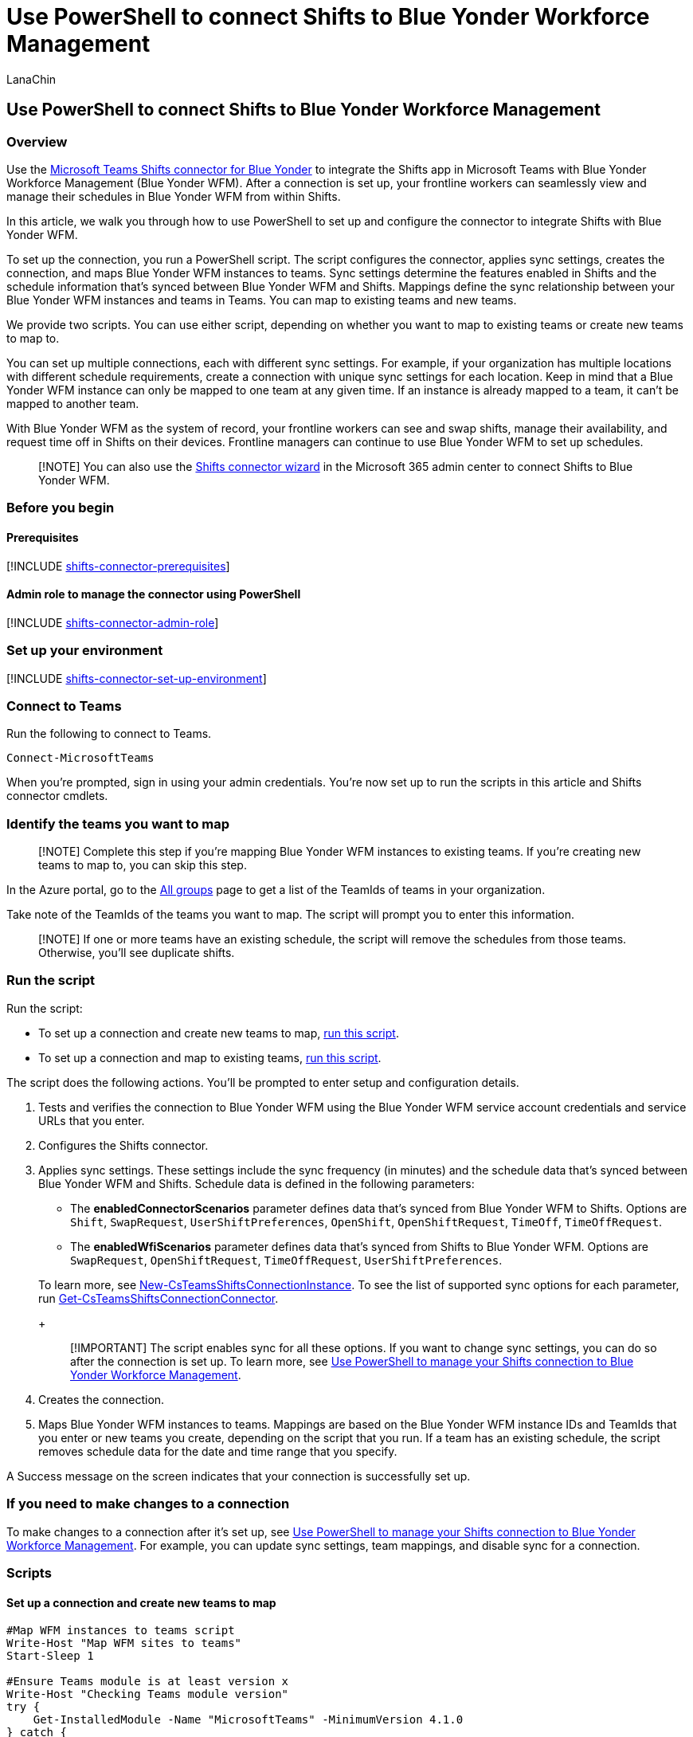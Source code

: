 = Use PowerShell to connect Shifts to Blue Yonder Workforce Management
:appliesto: ["Microsoft Teams", "Microsoft 365 for frontline workers"]
:audience: admin
:author: LanaChin
:description: Learn how to use PowerShell to integrate Shifts with Blue Yonder Workforce Management.
:manager: samanro
:ms.author: v-lanachin
:ms.collection: ["M365-collaboration", "m365-frontline"]
:ms.localizationpriority: high
:ms.reviewer:
:ms.service: microsoft-365-frontline
:ms.topic: article
:search.appverid: MET150

== Use PowerShell to connect Shifts to Blue Yonder Workforce Management

=== Overview

Use the link:shifts-connectors.md#microsoft-teams-shifts-connector-for-blue-yonder[Microsoft Teams Shifts connector for Blue Yonder] to integrate the Shifts app in Microsoft Teams with Blue Yonder Workforce Management (Blue Yonder WFM).
After a connection is set up, your frontline workers can seamlessly view and manage their schedules in Blue Yonder WFM from within Shifts.

In this article, we walk you through how to use PowerShell to set up and configure the connector to integrate Shifts with Blue Yonder WFM.

To set up the connection, you run a PowerShell script.
The script configures the connector, applies sync settings, creates the connection, and maps Blue Yonder WFM instances to teams.
Sync settings determine the features enabled in Shifts and the schedule information that's synced between Blue Yonder WFM and Shifts.
Mappings define the sync relationship between your Blue Yonder WFM instances and teams in Teams.
You can map to existing teams and new teams.

We provide two scripts.
You can use either script, depending on whether you want to map to existing teams or create new teams to map to.

You can set up multiple connections, each with different sync settings.
For example, if your organization has multiple locations with different schedule requirements, create a connection with unique sync settings for each location.
Keep in mind that a Blue Yonder WFM instance can only be mapped to one team at any given time.
If an instance is already mapped to a team, it can't be mapped to another team.

With Blue Yonder WFM as the system of record, your frontline workers can see and swap shifts, manage their availability, and request time off in Shifts on their devices.
Frontline managers can continue to use Blue Yonder WFM to set up schedules.

____
[!NOTE] You can also use the xref:shifts-connector-wizard.adoc[Shifts connector wizard] in the Microsoft 365 admin center to connect Shifts to Blue Yonder WFM.
____

=== Before you begin

==== Prerequisites

[!INCLUDE xref:includes/shifts-connector-prerequisites.adoc[shifts-connector-prerequisites]]

==== Admin role to manage the connector using PowerShell

[!INCLUDE xref:includes/shifts-connector-admin-role.adoc[shifts-connector-admin-role]]

=== Set up your environment

[!INCLUDE xref:includes/shifts-connector-set-up-environment.adoc[shifts-connector-set-up-environment]]

=== Connect to Teams

Run the following to connect to Teams.

[,powershell]
----
Connect-MicrosoftTeams
----

When you're prompted, sign in using your admin credentials.
You're now set up to run the scripts in this article and Shifts connector cmdlets.

=== Identify the teams you want to map

____
[!NOTE] Complete this step if you're mapping Blue Yonder WFM instances to existing teams.
If you're creating new teams to map to, you can skip this step.
____

In the Azure portal, go to the https://ms.portal.azure.com/#blade/Microsoft_AAD_IAM/GroupsManagementMenuBlade/AllGroups[All groups] page to get a list of the TeamIds of teams in your organization.

Take note of the TeamIds of the teams you want to map.
The script will prompt you to enter this information.

____
[!NOTE] If one or more teams have an existing schedule, the script will remove the schedules from those teams.
Otherwise, you'll see duplicate shifts.
____

=== Run the script

Run the script:

* To set up a connection and create new teams to map, <<set-up-a-connection-and-create-new-teams-to-map,run this script>>.
* To set up a connection and map to existing teams, <<set-up-a-connection-and-map-to-existing-teams,run this script>>.

The script does the following actions.
You'll be prompted to enter setup and configuration details.

. Tests and verifies the connection to Blue Yonder WFM using the Blue Yonder WFM service account credentials and service URLs that you enter.
. Configures the Shifts connector.
. Applies sync settings.
These settings include the sync frequency (in minutes) and the schedule data that's synced between Blue Yonder WFM and Shifts.
Schedule data is defined in the following parameters:
 ** The *enabledConnectorScenarios* parameter defines data that's synced from Blue Yonder WFM to Shifts.
Options are `Shift`, `SwapRequest`, `UserShiftPreferences`, `OpenShift`, `OpenShiftRequest`, `TimeOff`, `TimeOffRequest`.
 ** The *enabledWfiScenarios* parameter defines data that's synced from Shifts to Blue Yonder WFM.
Options are `SwapRequest`, `OpenShiftRequest`, `TimeOffRequest`, `UserShiftPreferences`.

+
To learn more, see link:/powershell/module/teams/new-csteamsshiftsconnectioninstance[New-CsTeamsShiftsConnectionInstance].
To see the list of supported sync options for each parameter, run link:/powershell/module/teams/get-csteamsshiftsconnectionconnector[Get-CsTeamsShiftsConnectionConnector].
+
____
[!IMPORTANT] The script enables sync for all these options.
If you want to change sync settings, you can do so after the connection is set up.
To learn more, see xref:shifts-connector-powershell-manage.adoc[Use PowerShell to manage your Shifts connection to Blue Yonder Workforce Management].
____
. Creates the connection.
. Maps Blue Yonder WFM instances to teams.
Mappings are based on the Blue Yonder WFM instance IDs and TeamIds that you enter or new teams you create, depending on the script that you run.
If a team has an existing schedule, the script removes schedule data for the date and time range that you specify.

A Success message on the screen indicates that your connection is successfully set up.

=== If you need to make changes to a connection

To make changes to a connection after it's set up, see xref:shifts-connector-powershell-manage.adoc[Use PowerShell to manage your Shifts connection to Blue Yonder Workforce Management].
For example, you can update sync settings, team mappings, and disable sync for a connection.

=== Scripts

==== Set up a connection and create new teams to map

[,powershell]
----
#Map WFM instances to teams script
Write-Host "Map WFM sites to teams"
Start-Sleep 1

#Ensure Teams module is at least version x
Write-Host "Checking Teams module version"
try {
    Get-InstalledModule -Name "MicrosoftTeams" -MinimumVersion 4.1.0
} catch {
    throw
}

#Connect to MS Graph
Connect-MgGraph -Scopes "User.Read.All","Group.ReadWrite.All"

#List connector types available (comment out if not implemented for preview)
Write-Host "Listing connector types available"
$BlueYonderId = "6A51B888-FF44-4FEA-82E1-839401E9CD74"
$connectors = Get-CsTeamsShiftsConnectionConnector
write $connectors
$blueYonder = $connectors | where {$_.Id -match $BlueYonderId}
$enabledConnectorScenario = $blueYonder.SupportedScenario
$wfiSupportedScenario = $blueYonder.wfiSupportedScenario

#Prompt for entering of WFM username and password
$WfmUserName = Read-Host -Prompt 'Input your WFM super user name'
$WfmPwd = Read-Host -Prompt 'Input your WFM password' -AsSecureString
$plainPwd =[Runtime.InteropServices.Marshal]::PtrToStringAuto([Runtime.InteropServices.Marshal]::SecureStringToBSTR($WfmPwd))

#Test connection settings
Write-Host "Testing connection settings"
$InstanceName = Read-Host -Prompt 'Input connection instance name'
$adminApiUrl = Read-Host -Prompt 'Input admin api url'
$cookieAuthUrl = Read-Host -Prompt 'Input cookie authorization url'
$essApiUrl = Read-Host -Prompt 'Input ess api url'
$federatedAuthUrl = Read-Host -Prompt 'Input federated authorization url'
$retailWebApiUrl = Read-Host -Prompt 'Input retail web api url'
$siteManagerUrl = Read-Host -Prompt 'Input site manager url'
$testResult = Test-CsTeamsShiftsConnectionValidate -Name $InstanceName -ConnectorId $BlueYonderId -ConnectorSpecificSettingAdminApiUrl $adminApiUrl -ConnectorSpecificSettingCookieAuthUrl $cookieAuthUrl -ConnectorSpecificSettingEssApiUrl $essApiUrl -ConnectorSpecificSettingFederatedAuthUrl $federatedAuthUrl -ConnectorSpecificSettingRetailWebApiUrl $retailWebApiUrl -ConnectorSpecificSettingSiteManagerUrl $siteManagerUrl -ConnectorSpecificSettingLoginPwd $plainPwd -ConnectorSpecificSettingLoginUserName $WfmUserName
if ($testResult.Code -ne $NULL) {
    write $testResult
    throw "Validation failed, conflict found"
}
Write-Host "Test complete, no conflicts found"

#Create a connection instance (includes WFM site team ids)
Write-Host "Creating a connection instance"
$designatorName = Read-Host -Prompt "Enter your Microsoft 365's user name"
$domain = $designatorName.Split("@")[1]
$designator = Get-MgUser -UserId $designatorName
$teamsUserId = $designator.Id
$syncFreq = Read-Host -Prompt "Input sync frequency"

#Read admin email list
[psobject[]]$AdminEmailList = @()
while ($true){
$AdminEmail = Read-Host -Prompt "Enter admin's email to receive error report"
$AdminEmailList += $AdminEmail
$title    = 'Adding another email'
$question = 'Would you like to add another admin email?'
$choices  = '&Yes', '&No'
$decision = $Host.UI.PromptForChoice($title, $question, $choices, 1)
if ($decision -eq 1) {
    break
}
}
$InstanceResponse = New-CsTeamsShiftsConnectionInstance -Name $InstanceName -ConnectorId $BlueYonderId -ConnectorSpecificSettingAdminApiUrl $adminApiUrl -ConnectorSpecificSettingCookieAuthUrl $cookieAuthUrl -ConnectorSpecificSettingEssApiUrl $essApiUrl -ConnectorSpecificSettingFederatedAuthUrl $federatedAuthUrl -ConnectorSpecificSettingRetailWebApiUrl $retailWebApiUrl -ConnectorSpecificSettingSiteManagerUrl $siteManagerUrl -ConnectorSpecificSettingLoginPwd $plainPwd -ConnectorSpecificSettingLoginUserName $WfmUserName -DesignatedActorId $teamsUserId -EnabledConnectorScenario $enabledConnectorScenario -EnabledWfiScenario $wfiSupportedScenario -SyncFrequencyInMin $syncFreq -ConnectorAdminEmail $AdminEmailList
$InstanceId = $InstanceResponse.id
$Etag = $InstanceResponse.etag
if ($InstanceId -ne $null){
    Write-Host "Success"
} else {
    throw "Connector instance creation failed"
}

#Retrieve the list of WFM instances
Write-Host "Listing the WFM team sites"
$WfmTeamIds = Get-CsTeamsShiftsConnectionWfmTeam -ConnectorInstanceId $InstanceId
write $WfmTeamIds
if ($WfmTeamIds -ne $NULL && $WfmTeamIds.Count -gt 0){
    [System.String]$WfmTeamId = Read-Host -Prompt "Input the ID of WFM team you want to map"
}
else {
    throw "The WfmTeamId list is null or empty"
}

#Retrieve the list of WFM users and their roles
Write-Host "Listing WFM users and roles"
$WFMUsers = Get-CsTeamsShiftsConnectionWfmUser -ConnectorInstanceId $InstanceId -WfmTeamId $WfmTeamId
write $WFMUsers

#Keep mapping teams until user stops it
while ($true)
{

#Create a new Teams team with owner set to system account and name set to the site name
Write-Host "Creating a Teams team"
$teamsTeamName = Read-Host -Prompt "Input the Teams team name"
$Team = New-Team -DisplayName $teamsTeamName -Visibility "Public" -Owner $teamsUserId
Write-Host "Success"
$TeamsTeamId=$Team.GroupId

#Add users to the Team for Shifts
Write-Host "Adding users to Teams team"
$currentUser = Read-Host -Prompt "Input the current user's user name or ID"
Add-TeamUser -GroupId $TeamsTeamId -User $currentUser -Role Owner
$failedWfmUsers=@()
foreach ($user in $WFMUsers) {
    try {
    $userEmail = $user.Name + "@" +$domain
    Add-TeamUser -GroupId $TeamsTeamId -User $userEmail
    } catch {
        $failedWfmUsers+=$user
    }
}
if($failedWfmUsers.Count -gt 0){
    Write-Host "There are WFM users not existed in Teams tenant:"
    write $failedWfmUsers
}

#Enable scheduling in the group
$RequestBody = @{
    Enabled = $true
    TimeZone = "America/Los_Angeles"
}
$teamUpdateUrl="https://graph.microsoft.com/v1.0/teams/"+$TeamsTeamId+"/schedule"
$Schedule = Invoke-MgGraphRequest -Uri $teamUpdateUrl -Method PUT -Body $RequestBody

#Create a mapping of the new team to the WFM instance
Write-Host "Create a mapping of the new team to the site"
$TimeZone = Read-Host -Prompt "Input the time zone of team mapping"
$teamMappingResult = New-CsTeamsShiftsConnectionTeamMap -ConnectorInstanceId $InstanceId -TeamId $TeamsTeamId -TimeZone $TimeZone -WfmTeamId $WfmTeamId
Write-Host "Success"

$title    = 'Connecting another team'
$question = 'Would you like to connect another team?'
$choices  = '&Yes', '&No'

$decision = $Host.UI.PromptForChoice($title, $question, $choices, 1)
if ($decision -eq 1) {
    break
}
}

#The Teams admin was set as an owner directly when creating a new team, removing it from owners
Remove-TeamUser -GroupId $TeamsTeamId -User $currentUser -Role Owner
Disconnect-MgGraph
----

==== Set up a connection and map to existing teams

[,powershell]
----
#Map WFM sites to existing teams script
Write-Host "Map WFM sites to existing teams"
Start-Sleep 1

#Ensure Teams module is at least version x
Write-Host "Checking Teams module version"
try {
    Get-InstalledModule -Name "MicrosoftTeams" -MinimumVersion 4.1.0
} catch {
    throw
}

#Connect to MS Graph
Connect-MgGraph -Scopes "User.Read.All","Group.ReadWrite.All"

#List connector types available (comment out if not implemented for preview)
Write-Host "Listing connector types available"
$BlueYonderId = "6A51B888-FF44-4FEA-82E1-839401E9CD74"
$connectors = Get-CsTeamsShiftsConnectionConnector
write $connectors
$blueYonder = $connectors | where {$_.Id -match $BlueYonderId}
$enabledConnectorScenario = $blueYonder.SupportedScenario
$wfiSupportedScenario = $blueYonder.wfiSupportedScenario

#Prompt for entering of WFM username and password
$WfmUserName = Read-Host -Prompt 'Input your WFM super user name'
$WfmPwd = Read-Host -Prompt 'Input your WFM password' -AsSecureString
$plainPwd =[Runtime.InteropServices.Marshal]::PtrToStringAuto([Runtime.InteropServices.Marshal]::SecureStringToBSTR($WfmPwd))

#Test connection settings
Write-Host "Testing connection settings"
$InstanceName = Read-Host -Prompt 'Input connection instance name'
$adminApiUrl = Read-Host -Prompt 'Input admin api url'
$cookieAuthUrl = Read-Host -Prompt 'Input cookie authorization url'
$essApiUrl = Read-Host -Prompt 'Input ess api url'
$federatedAuthUrl = Read-Host -Prompt 'Input federated authorization url'
$retailWebApiUrl = Read-Host -Prompt 'Input retail web api url'
$siteManagerUrl = Read-Host -Prompt 'Input site manager url'
$testResult = Test-CsTeamsShiftsConnectionValidate -Name $InstanceName -ConnectorId $BlueYonderId -ConnectorSpecificSettingAdminApiUrl $adminApiUrl -ConnectorSpecificSettingCookieAuthUrl $cookieAuthUrl -ConnectorSpecificSettingEssApiUrl $essApiUrl -ConnectorSpecificSettingFederatedAuthUrl $federatedAuthUrl -ConnectorSpecificSettingRetailWebApiUrl $retailWebApiUrl -ConnectorSpecificSettingSiteManagerUrl $siteManagerUrl -ConnectorSpecificSettingLoginPwd $plainPwd -ConnectorSpecificSettingLoginUserName $WfmUserName
if ($testResult.Code -ne $NULL) {
    write $testResult
    throw "Validation failed, conflict found"
}
Write-Host "Test complete, no conflicts found"

#Create a connection instance (includes WFM site team ids)
Write-Host "Creating a connection instance"
$designatorName = Read-Host -Prompt "Enter your Microsoft 365 user name"
$domain = $designatorName.Split("@")[1]
$designator = Get-MgUser -UserId $designatorName
$teamsUserId = $designator.Id
$syncFreq = Read-Host -Prompt "Input sync frequency in minutes. Value should be equal to or more than 10."

#Read admin email list
[psobject[]]$AdminEmailList = @()
while ($true){
$AdminEmail = Read-Host -Prompt "Enter admin's email to receive error report"
$AdminEmailList += $AdminEmail
$title    = 'Adding another email'
$question = 'Would you like to add another admin email?'
$choices  = '&Yes', '&No'
$decision = $Host.UI.PromptForChoice($title, $question, $choices, 1)
if ($decision -eq 1) {
    break
}
}
$InstanceResponse = New-CsTeamsShiftsConnectionInstance -Name $InstanceName -ConnectorId $BlueYonderId -ConnectorSpecificSettingAdminApiUrl $adminApiUrl -ConnectorSpecificSettingCookieAuthUrl $cookieAuthUrl -ConnectorSpecificSettingEssApiUrl $essApiUrl -ConnectorSpecificSettingFederatedAuthUrl $federatedAuthUrl -ConnectorSpecificSettingRetailWebApiUrl $retailWebApiUrl -ConnectorSpecificSettingSiteManagerUrl $siteManagerUrl -ConnectorSpecificSettingLoginPwd $plainPwd -ConnectorSpecificSettingLoginUserName $WfmUserName -DesignatedActorId $teamsUserId -EnabledConnectorScenario $enabledConnectorScenario -EnabledWfiScenario $wfiSupportedScenario -SyncFrequencyInMin $syncFreq -ConnectorAdminEmail AdminEmailList

$InstanceId = $InstanceResponse.id
$Etag = $InstanceResponse.etag
if ($InstanceId -ne $null){
    Write-Host "Success"
} else {
    throw "Connector instance creation failed"
}

#Retrieve the list of WFM instances
Write-Host "Listing the WFM team sites"
$WfmTeamIds = Get-CsTeamsShiftsConnectionWfmTeam -ConnectorInstanceId $InstanceId
write $WfmTeamIds
if ($WfmTeamIds -ne $NULL && $WfmTeamIds.Count -gt 0){
    [System.String]$WfmTeamId = Read-Host -Prompt "Input the ID of WFM team you want to map"
}
else {
    throw "The WfmTeamId list is null or empty"
}

#Retrieve the list of WFM users and their roles
Write-Host "Listing WFM users and roles"
$WFMUsers = Get-CsTeamsShiftsConnectionWfmUser -ConnectorInstanceId $InstanceId -WfmTeamId $WfmTeamId
write $WFMUsers

#Keep mapping teams until user stops it
while ($true)
{

$TeamsTeamId = Read-Host -Prompt "Input the ID of the Teams team to be mapped"
#Clear schedule of the Teams team
Write-Host "Clear schedule of the existing team"
$startTime = Read-Host -Prompt "Input the start time of clear schedule"
$endTime = Read-Host -Prompt "Input the end time of clear schedule"

$entityTypeString = Read-Host -Prompt 'Input the entity types of clear schedule'
$Delimiters = ",", ".", ":", ";", " ", "`t"
$entityType = $entityTypeString -Split {$Delimiters -contains $_}
$entityType = $entityType.Trim()
$entityType = $entityType.Split('',[System.StringSplitOptions]::RemoveEmptyEntries)
Remove-CsTeamsShiftsScheduleRecord -TeamId $TeamsTeamId -DateRangeStartDate $startTime -DateRangeEndDate $endTime -ClearSchedulingGroup:$True -EntityType $entityType -DesignatedActorId $$teamsUserId

#Create a mapping of the new team to the WFM instance
Write-Host "Create a mapping of the existing team to the site"
$TimeZone = Read-Host -Prompt "Input the time zone of team mapping"
$teamMappingResult = New-CsTeamsShiftsConnectionTeamMap -ConnectorInstanceId $InstanceId -TeamId $TeamsTeamId -TimeZone $TimeZone -WfmTeamId $WfmTeamId
Write-Host "Success"


$title    = 'Connecting another team'
$question = 'Would you like to connect another team?'
$choices  = '&Yes', '&No'

$decision = $Host.UI.PromptForChoice($title, $question, $choices, 1)
if ($decision -eq 1) {
    break
}
}
Disconnect-MgGraph
----

=== Shifts connector cmdlets

For help with Shifts connector cmdlets, including the cmdlets used in the scripts, search for *CsTeamsShiftsConnection* in the link:/powershell/teams/intro[Teams PowerShell cmdlet reference].
Here are links to some commonly used cmdlets.

* link:/powershell/module/teams/get-csteamsshiftsconnectionoperation[Get-CsTeamsShiftsConnectionOperation]
* link:/powershell/module/teams/new-csteamsshiftsconnectioninstance[New-CsTeamsShiftsConnectionInstance]
* link:/powershell/module/teams/get-csteamsshiftsconnectioninstance[Get-CsTeamsShiftsConnectionInstance]
* link:/powershell/module/teams/set-csteamsshiftsconnectioninstance[Set-CsTeamsShiftsConnectionInstance]
* link:/powershell/module/teams/remove-csteamsshiftsconnectioninstance[Remove-CsTeamsShiftsConnectionInstance]
* link:/powershell/module/teams/test-csteamsshiftsconnectionvalidate[Test-CsTeamsShiftsConnectionValidate]
* link:/powershell/module/teams/new-csteamsshiftsconnectionteammap[New-CsTeamsShiftsConnectionTeamMap]
* link:/powershell/module/teams/get-csteamsshiftsconnectionteammap[Get-CsTeamsShiftsConnectionTeamMap]
* link:/powershell/module/teams/remove-csteamsshiftsconnectionteammap[Remove-CsTeamsShiftsConnectionTeamMap]
* link:/powershell/module/teams/get-csteamsshiftsconnectionconnector[Get-CsTeamsShiftsConnectionConnector]
* link:/powershell/module/teams/get-csteamsshiftsconnectionsyncresult[Get-CsTeamsShiftsConnectionSyncResult]
* link:/powershell/module/teams/get-csteamsshiftsconnectionwfmuser[Get-CsTeamsShiftsConnectionWfmUser]
* link:/powershell/module/teams/get-csteamsshiftsconnectionwfmteam[Get-CsTeamsShiftsConnectionWfmTeam]
* link:/powershell/module/teams/get-csteamsshiftsconnectionerrorreport[Get-CsTeamsShiftsConnectionErrorReport]
* link:/powershell/module/teams/remove-csteamsshiftsschedulerecord[Remove-CsTeamsShiftsScheduleRecord]

=== Related articles

* xref:shifts-connectors.adoc[Shifts connectors]
* xref:shifts-connector-powershell-manage.adoc[Use PowerShell to manage your Shifts connection to Blue Yonder Workforce Management]
* link:/microsoftteams/expand-teams-across-your-org/shifts/manage-the-shifts-app-for-your-organization-in-teams?bc=/microsoft-365/frontline/breadcrumb/toc.json&toc=/microsoft-365/frontline/toc.json[Manage the Shifts app]
* link:/microsoftteams/teams-powershell-overview[Teams PowerShell overview]
* link:/powershell/teams/intro[Teams PowerShell cmdlet reference]

